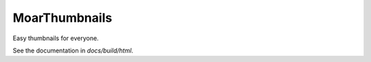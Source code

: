 
MoarThumbnails
================

Easy thumbnails for everyone.

See the documentation in `docs/build/html`.

